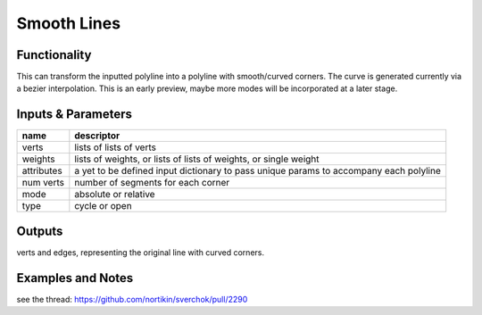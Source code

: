 Smooth Lines
============

Functionality
-------------

This can transform the inputted polyline into a polyline with smooth/curved corners. The curve is generated currently via a bezier interpolation. This is an early preview, maybe more modes will be incorporated at a later stage.

Inputs & Parameters
-------------------

+----------------+---------------------------------------------------------------------------------------+
| name           | descriptor                                                                            | 
+================+=======================================================================================+
| verts          | lists of lists of verts                                                               |
+----------------+---------------------------------------------------------------------------------------+
| weights        | lists of weights, or lists of lists of weights, or single weight                      |
+----------------+---------------------------------------------------------------------------------------+
| attributes     | a yet to be defined input dictionary to pass unique params to accompany each polyline |
+----------------+---------------------------------------------------------------------------------------+
| num verts      | number of segments for each corner                                                    |
+----------------+---------------------------------------------------------------------------------------+
| mode           | absolute or relative                                                                  |
+----------------+---------------------------------------------------------------------------------------+
| type           | cycle or open                                                                         |
+----------------+---------------------------------------------------------------------------------------+

Outputs
-------

verts and edges, representing the original line with curved corners.


Examples and Notes
--------

see the thread:  https://github.com/nortikin/sverchok/pull/2290
